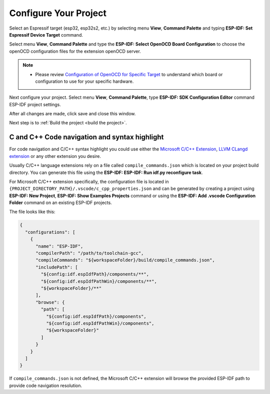 .. _configure your project:

Configure Your Project
===============================

Select an Espressif target (esp32, esp32s2, etc.) by selecting menu **View**, **Command Palette** and typing **ESP-IDF: Set Espressif Device Target** command.

Select menu **View**, **Command Palette** and type the **ESP-IDF: Select OpenOCD Board Configuration** to choose the openOCD configuration files for the extension openOCD server.

.. note::
  * Please review `Configuration of OpenOCD for Specific Target <https://docs.espressif.com/projects/esp-idf/en/latest/esp32/api-guides/jtag-debugging/tips-and-quirks.html#jtag-debugging-tip-openocd-configure-target>`_ to understand which board or configuration to use for your specific hardware.

Next configure your project. Select menu **View**, **Command Palette**, type **ESP-IDF: SDK Configuration Editor** command ESP-IDF project settings.

.. image:: ../../media/tutorials/basic_use/gui_menuconfig.png

After all changes are made, click save and close this window.

Next step is to :ref:`Build the project <build the project>`.

C and C++ Code navigation and syntax highlight
-----------------------------------------------------

For code navigation and C/C++ syntax highlight you could use either the `Microsoft C/C++ Extension <https://marketplace.visualstudio.com/items?itemName=ms-vscode.cpptools>`_, `LLVM CLangd extension <https://marketplace.visualstudio.com/items?itemName=llvm-vs-code-extensions.vscode-clangd>`_ or any other extension you desire.

Usually C/C++ language extensions rely on a file called ``compile_commands.json`` which is located on your project build directory. You can generate this file using the **ESP-IDF: ESP-IDF: Run idf.py reconfigure task**.

For Microsoft C/C++ extension specifically, the configuration file is located in ``{PROJECT_DIRECTORY_PATH}/.vscode/c_cpp_properties.json`` and can be generated by creating a project using **ESP-IDF: New Project**, **ESP-IDF: Show Examples Projects** command or using the **ESP-IDF: Add .vscode Configuration Folder** command on an existing ESP-IDF projects.

The file looks like this:

.. code-block:: JSON

  {
    "configurations": [
      {
        "name": "ESP-IDF",
        "compilerPath": "/path/to/toolchain-gcc",
        "compileCommands": "${workspaceFolder}/build/compile_commands.json",
        "includePath": [
          "${config:idf.espIdfPath}/components/**",
          "${config:idf.espIdfPathWin}/components/**",
          "${workspaceFolder}/**"
        ],
        "browse": {
          "path": [
            "${config:idf.espIdfPath}/components",
            "${config:idf.espIdfPathWin}/components",
            "${workspaceFolder}"
          ]
        }
      }
    ]
  }

If ``compile_commands.json`` is not defined, the Microsoft C/C++ extension will browse the provided ESP-IDF path to provide code navigation resolution.
